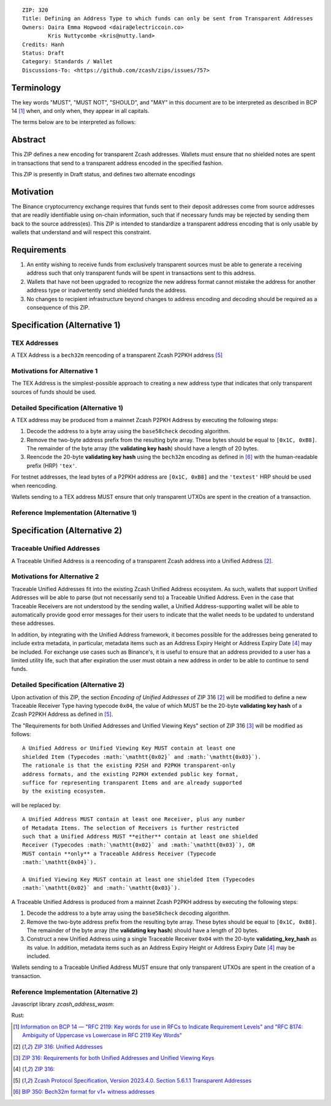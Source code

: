 ::

  ZIP: 320
  Title: Defining an Address Type to which funds can only be sent from Transparent Addresses
  Owners: Daira Emma Hopwood <daira@electriccoin.co>
          Kris Nuttycombe <kris@nutty.land>
  Credits: Hanh
  Status: Draft
  Category: Standards / Wallet
  Discussions-To: <https://github.com/zcash/zips/issues/757>

Terminology
===========

The key words "MUST", "MUST NOT", "SHOULD", and "MAY" in this document are
to be interpreted as described in BCP 14 [#BCP14]_ when, and only when, they
appear in all capitals.

The terms below are to be interpreted as follows:

Abstract
========

This ZIP defines a new encoding for transparent Zcash addresses. Wallets must
ensure that no shielded notes are spent in transactions that send to a
transparent address encoded in the specified fashion.

This ZIP is presently in Draft status, and defines two alternate encodings 

Motivation
==========

The Binance cryptocurrency exchange requires that funds sent to their deposit
addresses come from source addresses that are readily identifiable using
on-chain information, such that if necessary funds may be rejected by sending
them back to the source address(es). This ZIP is intended to standardize 
a transparent address encoding that is only usable by wallets that understand
and will respect this constraint.

Requirements
============

1. An entity wishing to receive funds from exclusively transparent sources
   must be able to generate a receiving address such that only transparent
   funds will be spent in transactions sent to this address.
2. Wallets that have not been upgraded to recognize the new address format
   cannot mistake the address for another address type or inadvertently
   send shielded funds the address.
3. No changes to recipient infrastructure beyond changes to address encoding
   and decoding should be required as a consequence of this ZIP.

Specification (Alternative 1)
=============================

TEX Addresses
-------------

A TEX Address is a ``bech32m`` reencoding of a transparent Zcash P2PKH address
[#protocol-taddr]_ 

Motivations for Alternative 1
-----------------------------

The TEX Address is the simplest-possible approach to creating a new address
type that indicates that only transparent sources of funds should be used.

Detailed Specification (Alternative 1)
--------------------------------------

A TEX address may be produced from a mainnet Zcash P2PKH Address by executing the
following steps:

1. Decode the address to a byte array using the ``base58check`` decoding
   algorithm.
2. Remove the two-byte address prefix from the resulting byte array. These
   bytes should be equal to :math:`\mathtt{[0x1C, 0xB8]}`. The remainder of the
   byte array (the **validating key hash**) should have a length of 20 bytes.
3. Reencode the 20-byte **validating key hash** using the ``bech32m`` encoding
   as defined in [#bip-0350]_ with the human-readable prefix (HRP) ``'tex'``.

For testnet addresses, the lead bytes of a P2PKH address are
:math:`\mathtt{[0x1C, 0xB8]}` and the ``'textest'`` HRP should be used when
reencoding.

Wallets sending to a TEX address MUST ensure that only transparent UTXOs are
spent in the creation of a transaction.

Reference Implementation (Alternative 1)
----------------------------------------

.. code-block: javascript

   import bs58check from 'bs58check'
   import {bech32m} from 'bech32'
   
   // From t1 to tex
   var b58decoded = bs58check.decode('t1VmmGiyjVNeCjxDZzg7vZmd99WyzVby9yC')
   console.assert(b58decoded[0] == 28 && b58decoded[1] == 184, 'Invalid address prefix');
   var pkh = b58decoded.slice(2)
   var tex = bech32m.encode('tex', bech32m.toWords(pkh))
   console.log(tex)
   
   // From tex to t1
   var bech32decoded = bech32m.decode('tex1s2rt77ggv6q989lr49rkgzmh5slsksa9khdgte')
   console.assert(bech32decoded.prefix == 'tex', 'Invalid address prefix')
   var pkh2 = Uint8Array.from(bech32m.fromWords(bech32decoded.words))
   var t1 = bs58check.encode(Buffer.concat([Uint8Array.from([28, 184]), pkh2]))
   console.log(t1)

Specification (Alternative 2)
=============================

Traceable Unified Addresses
---------------------------

A Traceable Unified Address is a reencoding of a transparent Zcash address into
a Unified Address [#zip-0316-unified-addresses]_. 

Motivations for Alternative 2
-----------------------------

Traceable Unified Addresses fit into the existing Zcash Unified Address
ecosystem. As such, wallets that support Unified Addresses will be able to
parse (but not necessarily send to) a Traceable Unified Address. Even in the
case that Traceable Receivers are not understood by the sending wallet, a
Unified Address-supporting wallet will be able to automatically provide good
error messages for their users to indicate that the wallet needs to be updated
to understand these addresses.

In addition, by integrating with the Unified Address framework, it becomes
possible for the addresses being generated to include extra metadata, in
particular, metadata items such as an Address Expiry Height or Address Expiry
Date [#zip-0316-address-expiry]_ may be included. For exchange use cases such
as Binance's, it is useful to ensure that an address provided to a user has a
limited utility life, such that after expiration the user must obtain a new
address in order to be able to continue to send funds.

Detailed Specification (Alternative 2)
--------------------------------------

Upon activation of this ZIP, the section `Encoding of Unified Addresses` of ZIP
316 [#zip-0316-unified-addresses]_ will be modified to define a new
Traceable Receiver Type having typecode :math:`\mathtt{0x04}`, the value of
which MUST be the 20-byte **validating key hash** of a Zcash P2PKH Address as
defined in [#protocol-taddr]_.

The "Requirements for both Unified Addresses and Unified Viewing Keys" section
of ZIP 316 [#zip-0316-unified-requirements]_ will be modified as follows::

  A Unified Address or Unified Viewing Key MUST contain at least one
  shielded Item (Typecodes :math:`\mathtt{0x02}` and :math:`\mathtt{0x03}`).
  The rationale is that the existing P2SH and P2PKH transparent-only
  address formats, and the existing P2PKH extended public key format,
  suffice for representing transparent Items and are already supported
  by the existing ecosystem.

will be replaced by::

  A Unified Address MUST contain at least one Receiver, plus any number
  of Metadata Items. The selection of Receivers is further restricted 
  such that a Unified Address MUST **either** contain at least one shielded
  Receiver (Typecodes :math:`\mathtt{0x02}` and :math:`\mathtt{0x03}`), OR 
  MUST contain **only** a Traceable Address Receiver (Typecode
  :math:`\mathtt{0x04}`).

  A Unified Viewing Key MUST contain at least one shielded Item (Typecodes
  :math:`\mathtt{0x02}` and :math:`\mathtt{0x03}`). 

A Traceable Unified Address is produced from a mainnet Zcash P2PKH address by
executing the following steps:

1. Decode the address to a byte array using the ``base58check`` decoding
   algorithm.
2. Remove the two-byte address prefix from the resulting byte array. These
   bytes should be equal to :math:`\mathtt{[0x1C, 0xB8]}`. The remainder of the
   byte array (the **validating key hash**) should have a length of 20 bytes.
3. Construct a new Unified Address using a single Traceable Receiver
   :math:`\mathtt{0x04}` with the 20-byte **validating_key_hash** as
   its value. In addition, metadata items such as an Address Expiry Height
   or Address Expiry Date [#zip-0316-address-expiry]_ may be included.

Wallets sending to a Traceable Unified Address MUST ensure that only
transparent UTXOs are spent in the creation of a transaction.

Reference Implementation (Alternative 2)
----------------------------------------

Javascript library `zcash_address_wasm`:

.. code-block: javascript
    import { to_traceable_address } from 'zcash_address_wasm'

    // Create a deposit address that is valid for 30 days
    var expiry_time = new Date();
    expiry_time.setDate(expiry_time.getDate() + 30);

    var traceable_addr = to_traceable_address('t1VmmGiyjVNeCjxDZzg7vZmd99WyzVby9yC', expiry_time.getTime() / 1000)

Rust:
   
.. code-block: rust
    use zcash_address::{
        unified::{self, Encoding},
        Network, ToAddress, TryFromAddress, ZcashAddress,
    };

    struct TraceableReceiver {
        net: Network,
        data: [u8; 20],
    }

    impl TraceableReceiver {
        fn to_address(&self, expiry_time: u64) -> ZcashAddress {
            let traceable_addr = unified::Address::try_from_items(vec![
                unified::Receiver::Unknown {
                    typecode: 0x04,
                    data: self.data.to_vec(),
                },
                unified::Receiver::Unknown {
                    typecode: 0xE0,
                    data: expiry_time.to_le_bytes().to_vec(),
                },
            ])
            .expect("We know that this produces a valid address.");

            ZcashAddress::from_unified(self.net, traceable_addr)
        }
    }

    impl TryFromAddress for TraceableReceiver {
        type Error = unified::ParseError;

        fn try_from_transparent_p2pkh(
            net: Network,
            data: [u8; 20],
        ) -> Result<Self, zcash_address::ConversionError<Self::Error>> {
            Ok(TraceableReceiver { net, data })
        }
    }

.. [#BCP14] `Information on BCP 14 — "RFC 2119: Key words for use in RFCs to Indicate Requirement Levels" and "RFC 8174: Ambiguity of Uppercase vs Lowercase in RFC 2119 Key Words" <https://www.rfc-editor.org/info/bcp14>`_
.. [#zip-0316-unified-addresses] `ZIP 316: Unified Addresses <zip-0316#encoding-of-unified-addresses>`_
.. [#zip-0316-unified-requirements] `ZIP 316: Requirements for both Unified Addresses and Unified Viewing Keys <zip-0316#requirements-for-both-unified-addresses-and-unified-viewing-keys>`_
.. [#zip-0316-address-expiry] `ZIP 316: <zip-0316#address-expiration-metadata>`_
.. [#protocol-taddr] `Zcash Protocol Specification, Version 2023.4.0. Section 5.6.1.1 Transparent Addresses <protocol/protocol.pdf#transparentaddrencoding>`_
.. [#bip-0350] `BIP 350: Bech32m format for v1+ witness addresses <https://github.com/bitcoin/bips/blob/master/bip-0350.mediawiki>`_
